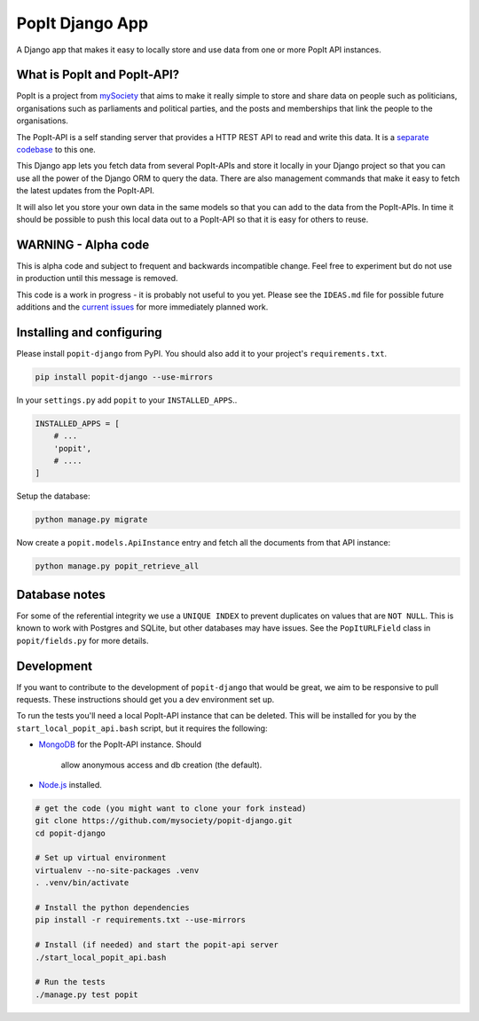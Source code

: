 PopIt Django App
================

|Build Status|

A Django app that makes it easy to locally store and use data from one
or more PopIt API instances.

What is PopIt and PopIt-API?
----------------------------

PopIt is a project from `mySociety <http://www.mysociety.org/>`__ that
aims to make it really simple to store and share data on people such as
politicians, organisations such as parliaments and political parties,
and the posts and memberships that link the people to the organisations.

The PopIt-API is a self standing server that provides a HTTP REST API to
read and write this data. It is a `separate
codebase <https://github.com/mysociety/popit-api>`__ to this one.

This Django app lets you fetch data from several PopIt-APIs and store it
locally in your Django project so that you can use all the power of the
Django ORM to query the data. There are also management commands that
make it easy to fetch the latest updates from the PopIt-API.

It will also let you store your own data in the same models so that you
can add to the data from the PopIt-APIs. In time it should be possible
to push this local data out to a PopIt-API so that it is easy for others
to reuse.

WARNING - Alpha code
--------------------

This is alpha code and subject to frequent and backwards incompatible
change. Feel free to experiment but do not use in production until this
message is removed.

This code is a work in progress - it is probably not useful to you yet.
Please see the ``IDEAS.md`` file for possible future additions and the
`current
issues <https://github.com/mysociety/popit-django/issues?state=open>`__
for more immediately planned work.

Installing and configuring
--------------------------

Please install ``popit-django`` from PyPI. You should also add it to
your project's ``requirements.txt``.

.. code:: bash

    pip install popit-django --use-mirrors

In your ``settings.py`` add ``popit`` to your ``INSTALLED_APPS``..

.. code:: python

    INSTALLED_APPS = [
        # ...
        'popit',
        # ....
    ]

Setup the database:

.. code:: bash

    python manage.py migrate

Now create a ``popit.models.ApiInstance`` entry and fetch all the
documents from that API instance:

.. code:: bash

    python manage.py popit_retrieve_all

Database notes
--------------

For some of the referential integrity we use a ``UNIQUE INDEX`` to
prevent duplicates on values that are ``NOT NULL``. This is known to
work with Postgres and SQLite, but other databases may have issues. See
the ``PopItURLField`` class in ``popit/fields.py`` for more details.

Development
-----------

If you want to contribute to the development of ``popit-django`` that
would be great, we aim to be responsive to pull requests. These
instructions should get you a dev environment set up.

To run the tests you'll need a local PopIt-API instance that can be
deleted. This will be installed for you by the
``start_local_popit_api.bash`` script, but it requires the following:

-  `MongoDB <http://www.mongodb.org/>`__ for the PopIt-API instance.
   Should
    allow anonymous access and db creation (the default).
-  `Node.js <http://nodejs.org/>`__ installed.

.. code:: bash

    # get the code (you might want to clone your fork instead)
    git clone https://github.com/mysociety/popit-django.git
    cd popit-django

    # Set up virtual environment
    virtualenv --no-site-packages .venv
    . .venv/bin/activate

    # Install the python dependencies
    pip install -r requirements.txt --use-mirrors

    # Install (if needed) and start the popit-api server
    ./start_local_popit_api.bash

    # Run the tests
    ./manage.py test popit

.. |Build Status| image:: https://travis-ci.org/mysociety/popit-django.png?branch=master
   :target: https://travis-ci.org/mysociety/popit-django
